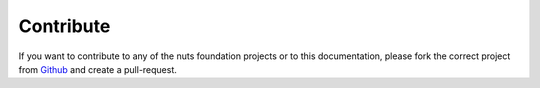 ##########
Contribute
##########

If you want to contribute to any of the nuts foundation projects or to this documentation, please fork the correct project from `Github <https://github.com/nuts-foundation>`_ and create a pull-request.
